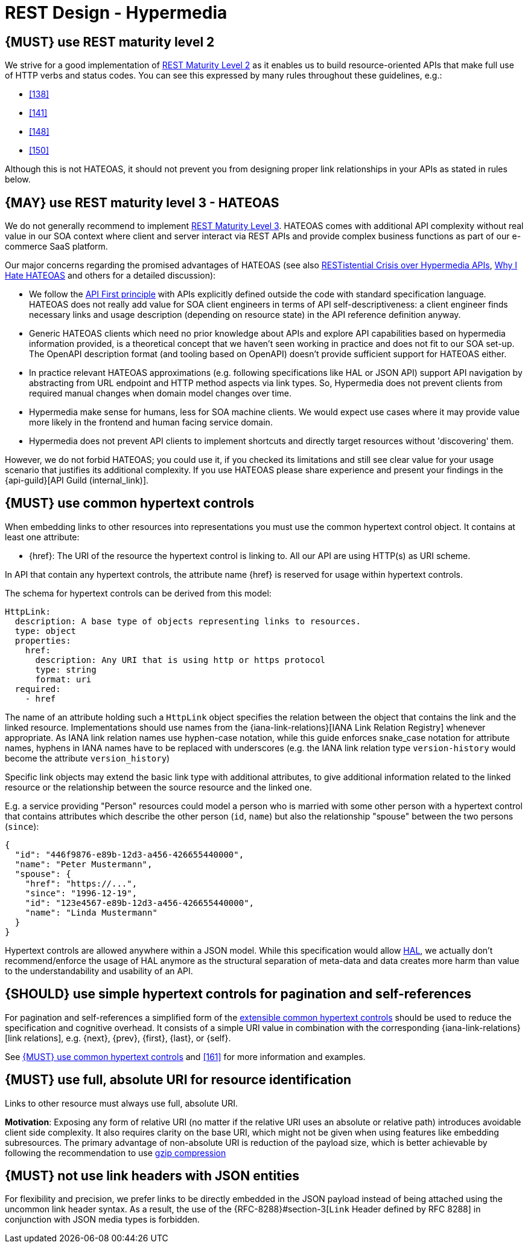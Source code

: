 [[hypermedia]]
= REST Design - Hypermedia


[#162]
== {MUST} use REST maturity level 2

We strive for a good implementation of
http://martinfowler.com/articles/richardsonMaturityModel.html#level2[REST
Maturity Level 2] as it enables us to build resource-oriented APIs that
make full use of HTTP verbs and status codes. You can see this expressed
by many rules throughout these guidelines, e.g.:

* <<138>>
* <<141>>
* <<148>>
* <<150>>

Although this is not HATEOAS, it should not prevent you from designing
proper link relationships in your APIs as stated in rules below.


[#163]
== {MAY} use REST maturity level 3 - HATEOAS

We do not generally recommend to implement
http://martinfowler.com/articles/richardsonMaturityModel.html#level3[REST
Maturity Level 3]. HATEOAS comes with additional API complexity without
real value in our SOA context where client and server interact via REST
APIs and provide complex business functions as part of our e-commerce
SaaS platform.

Our major concerns regarding the promised advantages of HATEOAS (see
also
https://www.infoq.com/news/2014/03/rest-at-odds-with-web-apis[RESTistential
Crisis over Hypermedia APIs],
https://jeffknupp.com/blog/2014/06/03/why-i-hate-hateoas/[Why I Hate
HATEOAS] and others for a detailed discussion):

* We follow the <<100,API First principle>> with APIs explicitly defined
  outside the code with standard specification language. HATEOAS does not
  really add value for SOA client engineers in terms of API
  self-descriptiveness: a client engineer finds necessary links and usage
  description (depending on resource state) in the API reference definition
  anyway.
* Generic HATEOAS clients which need no prior knowledge about APIs and
  explore API capabilities based on hypermedia information provided, is a
  theoretical concept that we haven't seen working in practice and does not
  fit to our SOA set-up. The OpenAPI description format (and tooling based
  on OpenAPI) doesn't provide sufficient support for HATEOAS either.
* In practice relevant HATEOAS approximations (e.g. following specifications
  like HAL or JSON API) support API navigation by abstracting from URL
  endpoint and HTTP method aspects via link types. So, Hypermedia does not
  prevent clients from required manual changes when domain model changes
  over time.
* Hypermedia make sense for humans, less for SOA machine clients. We would
  expect use cases where it may provide value more likely in the frontend and
  human facing service domain.
* Hypermedia does not prevent API clients to implement shortcuts and directly
  target resources without 'discovering' them.

However, we do not forbid HATEOAS; you could use it, if you checked its
limitations and still see clear value for your usage scenario that justifies
its additional complexity. If you use HATEOAS please share experience and
present your findings in the {api-guild}[API Guild (internal_link)].


[#164]
== {MUST} use common hypertext controls

When embedding links to other resources into representations you must use the
common hypertext control object. It contains at least one attribute:

* [[href]]{href}: The URI of the resource the hypertext control is linking to.
  All our API are using HTTP(s) as URI scheme.

In API that contain any hypertext controls, the attribute name {href} is
reserved for usage within hypertext controls.

The schema for hypertext controls can be derived from this model:

[source,yaml]
----
HttpLink:
  description: A base type of objects representing links to resources.
  type: object
  properties:
    href:
      description: Any URI that is using http or https protocol
      type: string
      format: uri
  required:
    - href
----

The name of an attribute holding such a `HttpLink` object specifies the
relation between the object that contains the link and the linked resource.
Implementations should use names from the {iana-link-relations}[IANA Link Relation Registry]
whenever appropriate. As IANA link relation
names use hyphen-case notation, while this guide enforces snake_case
notation for attribute names, hyphens in IANA names have to be replaced
with underscores (e.g. the IANA link relation type `version-history`
would become the attribute `version_history`)

Specific link objects may extend the basic link type with additional
attributes, to give additional information related to the linked
resource or the relationship between the source resource and the linked
one.

E.g. a service providing "Person" resources could model a person who is
married with some other person with a hypertext control that contains
attributes which describe the other person (`id`, `name`) but also the
relationship "spouse" between the two persons (`since`):

[source,json]
----
{
  "id": "446f9876-e89b-12d3-a456-426655440000",
  "name": "Peter Mustermann",
  "spouse": {
    "href": "https://...",
    "since": "1996-12-19",
    "id": "123e4567-e89b-12d3-a456-426655440000",
    "name": "Linda Mustermann"
  }
}
----

Hypertext controls are allowed anywhere within a JSON model. While this
specification would allow
http://stateless.co/hal_specification.html[HAL], we actually don't
recommend/enforce the usage of HAL anymore as the structural separation
of meta-data and data creates more harm than value to the
understandability and usability of an API.


[#165]
== {SHOULD} use simple hypertext controls for pagination and self-references

For pagination and self-references a simplified form of the <<164, extensible
common hypertext controls>> should be used to reduce the specification and
cognitive overhead. It consists of a simple URI value in combination with the
corresponding {iana-link-relations}[link relations], e.g. {next}, {prev}, {first},
{last}, or {self}.

See <<164>> and <<161>> for more information and examples.


[#217]
== {MUST} use full, absolute URI for resource identification

Links to other resource must always use full, absolute URI.

*Motivation*: Exposing any form of relative URI (no matter if the relative
URI uses an absolute or relative path) introduces avoidable client side
complexity. It also requires clarity on the base URI, which might not be given
when using features like embedding subresources. The primary advantage of
non-absolute URI is reduction of the payload size, which is better achievable
by following the recommendation to use <<156,gzip compression>>


[#166]
== {MUST} not use link headers with JSON entities

For flexibility and precision, we prefer links to be directly embedded in the
JSON payload instead of being attached using the uncommon link header syntax.
As a result, the use of the {RFC-8288}#section-3[`Link` Header defined by RFC
8288] in conjunction with JSON media types is forbidden.
